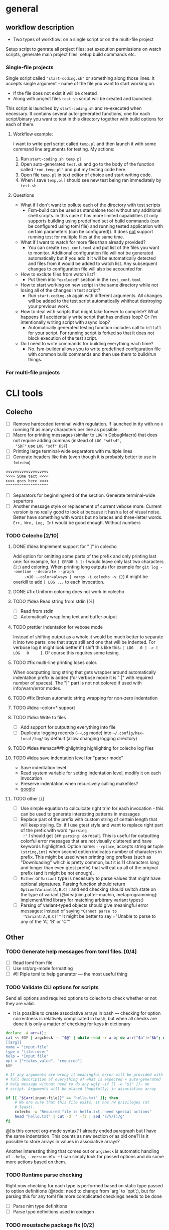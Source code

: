 * general

** workflow description

+ Two types of workflow: on a single script or on the multi-file
  project

Setup script to genrate all project files: set execution permissions
on watch scripts, generate main project files, setup build commands
etc.

*** Single-file projects

Single script called ="start-coding.sh"= or something along those
lines. It accepts single argument - name of the file you want to start
working on.

+ If the file does not exist it will be created
+ Along with project files ~test.sh~ script will be created and
  launched.

This script is launched by ~start-coding.sh~ and re-executed when
necessary. It contains several auto-generated functions, one for each
script/binary you want to test in this directory together with build
options for each of them.

**** Workflow example:

I want to write perl script called ~temp.pl~ and then launch it with
some command line arguments for testing. My actions:

1. Run ~start-coding.sh temp.pl~
2. Open auto-generated ~test.sh~ and go to the body of the function
   called ="run_temp_pl"= and put my testing code here.
3. Open file ~temp.pl~ in text editor of choice and start writing
   code.
4. When I save ~temp.pl~ i should see new test being ran immediately
   by ~test.sh~

**** Questions

+ What if I don't want to pollute each of the directory with test
  scripts
  + Fsm-build can be used as standalone tool without any additional
    shell scripts. In this case it has more limited capabilities (it
    only supports building using predefined set of build commands (can
    be configured using toml file) and running tested application with
    certain parameters (can be configured)). It does _not_ support
    running test for multiple files at the same time.
+ What if I want to watch for more files than already provided?
  + You can create ~test_conf.toml~ and put list of the files you want
    to monitor. Additional configuration file will not be generated
    automatically but if you add it it will be automatically detected
    and files from it would be added to watch list. Any subsequent
    changes to configuration file will also be accounted for.
+ How to exclute files from watch list?
  + Put them into ="excluded"= section in the ~test_conf.toml~
+ How to start working on new script in the same directory while not
  losing all of the changes in test script?
  + Run ~start-coding.sh~ again with different arguments. All changes
    will be added to the test script automatically whithout destroying
    your previous work.
+ How to deal with scripts that might take forever to complete? What
  happens if I accidentally write script that has endless loop? Or I'm
  intentionally writing script with async loop?
  + Automatically generated testing function includes call to
    ~killall~ for your script. For running script is forked so that it
    does not block execution of the test script.
+ Do I need to write commands for building everything each time?
  + No. fsm-builder allows you to write predefined configuration file
    with common build commands and then use them to build/run things.

*** For multi-file projects

* CLI tools

** Colecho

+ [ ] Remove hardcoded terminal width regulation. If launched in tty
  with no =X= running fit as many characters per line as possible.
+ [ ] Macro for printing messages (similar to ~LOG~ in DebugMacro)
  that does not require adding commas (instead of ~LOG "sdfsd",
  "SDF"~ use ~LOG "sdf" DSF~)
+ [ ] Printing large terminal-wide separators with multiple lines
+ [ ] Generate headers like this (even though it is probably better to
  use in =fmtecho=)
#+HEADERS: :noeval
#+BEGIN_SRC txt
vvvvvvvvvvvvvvvvvvv
>>>> SOme text <<<<
>>>> goes here <<<<
^^^^^^^^^^^^^^^^^^^
#+END_SRC
+ [ ] Separators for beginning/end of the section. Generate
  terminal-wide separtors
+ [ ] Another message style or replacement of current vebose more.
  Current version is no really good to look at because it hash a lot
  of visual noise. Better have something with words but no braces and
  three-letter words. ~Err, Wrn, Log, Inf~ would be good enough.
  Without numbers

*** TODO Colecho [2/10]
**** DONE #idea Implement support for "         ]" in colecho
     CLOSED: [**** 2019-08-06 Tue 17:25]
     Add option for omitting some parts of the prefix and only
     printing last one: for example, for ~[ ERROR 3 ]:~ I would leave
     only last two characters (~]:~) and coloring. When printing long
     outputs (for example for ~git log --oneline --decorate --graph
     -n10 --color=always | xargs -i colecho -v {}~) it might be
     overkill to add ~[ LOG ...~ to each invocation.
**** DONE #fix Uniform coloring does not work in colecho
     CLOSED: [**** 2019-08-06 Tue 17:39]
**** TODO #idea Read string from stdin [%]
     * [ ] Read from stdin
     * [ ] Automatically wrap long text and buffer output
**** TODO prettier indentation for vebose mode
     Instead of shifting output as a whole it would be much better to
     separate it into two parts: one that stays still and one that will
     be indented. For verbose log it might look better if I shift this
     like this: ~[ LOG   0 ] -> [ LOG   0     ]~. Of course this requires
     some tesing.
**** TODO #fix multi-line printing loses color.
     When ooutputting long string that gets wrapper around
     automatically indentation prefix is added (for verbose mode it is
     " |" with required number of spaces). The "|" part is not not
     colored if used with info/warn/error modes.
**** TODO #fix Broken automatic string wrapping for non-zero indentation
**** TODO #idea --color=* support
**** TODO #idea Write to files
     + [ ] Add support for outputting everything into file
     + [ ] Duplicate logging records (~--Log~ mode) into
       ~~/.config/hax-local/log/~ by default (allow changing logging
       directory)

**** TODO #idea #emacs##highlighting highlighting for colecho log files
**** TODO #idea save indentation level for "parser mode"
     + Save indentation level
     + Read system variable for setting indentation level, modify it
       on each invocation
     + Preserve indentation when recursively calling makefiles?
     + [[https://www.google.com.ar/search?q=make%20export%20system%20variables][google]]
**** TODO other [/]
     + [ ] Use simple equation to calculcate right trim for each
       invocation - this can be used to generate interesting patterns
       in messages
     + [ ] Replace part of the prefix with custom string of certain
       length that will keep styling. Ex: if I use gtest style and
       want to replace right part of the prefix with word ="parsing
       :"= I should get ~[## parsing:~ as result. This is useful for
       outputting colorful error messages that are not visually
       cluttered and have keywords highlighted. Option name:
       ~--rplace~, accepts string *or* tuple =(string,int)= when
       second option indicates number of characters in prefix. This
       might be used when printing long prefixes (such as
       "Downloading" which is pretty common, but it is 11 characters
       long and longer than even gtest prefix) that will eat up all of
       the original prefix (and it might be not enough).
     + [ ] ~Either~ or ~Variant~ type is necessary to parse values
       that might have optional signatures. Parsing function should
       return ~Option[Variant[A,B,C]]~ and end checking should switch
       state on the type of variant (@idea[nim,patter-machin,
       metaprogramming]: implement/find library for matching arbitrary
       variant types;)
     + [ ] Parsing of variant-typed objects should give meaningful
       error messages: instead of saying ="Cannot parse to
       'Variant[A,B,C]'"= It might be better to say ="Unable to parse
       to any of the 'A', 'B' or 'C'"

** Other

*** TODO Generate help messages from toml files. [0/4]
    + [ ] Read toml from file
    + [ ] Use rst/org-mode formatting
    + [ ] #!! Piple toml to help generator --- the most useful thing
*** TODO Validate CLI options for scripts
    Send all options and required options to colecho to check whether
    or not they are valid.
    + It is possible to create associative arrays in bash --- checking
      for option correctness is relatively complicated in bash, but
      when all checks are done it is only a matter of checking for keys
      in dictionary
#+HEADERS: :noeval
#+BEGIN_SRC bash
  declare -A arr=();
  cat << EOF | argcheck -- "$@" | while read -r a b; do arr["$a"]="$b"; done
  [[arg]]
  name = "input-file"
  type = "file:rw:er"
  help = "Input file"
  opt = ["+takes_value", "required"]
  EOF

  # If any arguments are wrong it meaningful error will be provided with
  # full description of everything of what is expected + auto-generated
  # help message without need to do any ugly ~if [[ -e "$1" ]]~ on
  # script. Arguments will be placed (hopefully) in associative array

  if [[ "${arr[input-file]}" == "hello.txt" ]]; then
      # We are sure that this file exits, it has rw privileges (at
      # least).
      colecho -w "Required file is hello.txt, need special actions"
      head "hello.txt" | cut -d' ' -f3 | sed 's/%/()/g'
  fi

#+END_SRC

    @[is this correct org-mode syntax? I already ended paragraph but I
    have the same indentation. This counts as new section or as old
    one?] Is it possible to store arrays in values in associative
    arrays?

    Another interesting thing that comes out or ~argcheck~ is
    automatic handling of =--help=, =--version= etc. -- I can simply
    look for passed options and do some more actions based on them.
*** TODO Runtime parse checking
    Right now checking for each type is performed based on static type
    passed to option definitions (@todo: need to change from `arg` to
    `opt`;), but for parsing this for any toml file more complicated
    checkings needs to be done
    + [ ] Parse nim type definitions
    + [ ] Parse type definitions used in codegen


*** TODO moustache package fix [0/2]
    + [ ] Remove case transition from objects
    + [ ] Add support for using toml files

** FSM build

+ [ ] Display process animation while building files for java
  (#interesting)
+ [ ] Add support for running custom user-defined command (dynamically
  selected) after each event. Support selecting command from socket
  and during runtime.
  + [ ] Save selected commands to temporary file in local directory
    and use it on subsequent starts.
+ [ ] Solve M-to-N problem for selecting build, run and preview
  commands: maybe separate them into two different categories (=build=
  and =run=)
+ [ ] Add support for preview command. User should be able to choose
  from running preview each time build is succeded or once, after
  first build.
+ [ ] Provide template variables for file without extension (ex: when
  i compile =file.tex= it's filename is =file= and last extension is
  =tex=). This is useful for running preview commands and different
  log parsers.
+ [ ] Add support for running commands on build fail (useful for
  hooking things on parsing latex build logs)
+ [ ] List all extensions and build commands for each extension
+ [ ] Highlight build command name and actual build command
+ [ ] Add check for installed software (list commands and then check
  whether or not each command exists)
+ [ ] Add support for generating files using scripts;
+ [ ] If no templates are present ask to create empty file instead of
  crashing.
+ [ ] Recursively search C++ files starting from main one to determine
  list of files to watch.
+ [ ] Support outoutting file events in a form of json (for use in
  elvish shell)
+ [ ] Rescan directory after each rebuild to check for new files
+ [ ] If file glob is missing search for all files with the same
  extension (except for c++ files - in that case search for ~*.cpp~
  and ~*.hpp~)
+ [ ] Pipe test data into build - read local test/configuration files
  + [ ] Generate test input using bash scripts
+ [ ] Preset for debuggint graphviz files using sxiv image viewer.
#+HEADERS: :noeval
#+BEGIN_SRC bash
echo "Updating"
dot test.dot -Tpng > test.png
cp test.png res.png # To avoid dying on missing file
#+END_SRC
+ [ ] testing script in perl and not in bash
+ [ ] Buffer file changes and generate json output. - write simple
  wrappper CLI tool to watch set of files/directories. This is
  especially useful with elvish shell.
+ [ ] Show which files will be globbed when selecting build options.
  Add support for multiple globbing strategies for a single build
  command.
+ [ ] If missing build and run command do not perform build at all
  instead of substituting ~./{{input_file}}~.
+ [ ] #!! Add support for postponing launch of the application until
  certain event (signal on socket). This is very useful when writing
  simple gui applications and you want to compile often but run the
  application only when some important change occurs.
+ [ ] #! (addition to previous): add support for launching application
  via multiple different commands --- this is also useful for testing
  of some application when you want to run gui only sometimes but some
  other things require more frequent runtime testing. One of the
  examples: you write GUI app and have some sort of file loading at
  the start (reading configuration, opening default project etc) and
  want to test this. You can comment and uncomment code for launching
  app gui each time you want to test it, but it is much easier to bind
  shortcut for that kind of actions. On shortcut you send signal to
  currently running fsm-build and next time your application is built
  it will be launched with some command-line argument.
+ [ ] #interesting Add support for running perl scripts as command to
  generate bash commands (finding files, substituting strings etc).
+ [ ] #need-to-test Support for makefiles in some way?
+ [ ] Add ~--quiet -q~ option for supressing any messages except
  separators and ~--quiet2 --q2~ for supressing absolutely all
  messages that are not genrated by build or run.
+ [ ] Add ~--indent~ to add indentation for output of the build and
  run.
+ [ ] User-defined variables for script templates. Can be added in top
  section for the configuration script or parsed from output of the
  scripts located at ~~/.config/hax-config/config/vars.sh~ or
  ~~/.config/hax-local/config/vars.sh~. @[Pass some arguments to the
  scripts to determine which output should be generated?]
+ [ ] Build command for standalone tikz images that are included in
  other files: generate temporary file with the correct wrapping, add
  original file body to it, compile, convert to pdf and show as image
  in terminal using kitty. Might also use regular script templates and
  do some =sed= replacements in the middle to avoid having to do ~echo
  << EOF~ @[script template with comment that will be replaced on sed
  run]
+ [ ] Add build script to the list of watched files

** Script templating

+ [ ] Inotify watch script template with support for selecting files
  to watch for (they will be added into ~if [[ "$file" == "file1" ] ]~
  or extenstion matchers)

** Fasnotes

*** Inline source code blocks with highlighting

+ ~~nim||~ - first argument is the name of the language to use in
  syntax highlight

*** Import source code blocks using tags and not code ranges

Right now I can do ~#+include: "<file-localtion>"

*** Annotated templates for source code

I have some piece of code that I want to annotate, but for some reason
I don't want to put comments directly into the code. I can just add
comments like this (assuming =C= code): ~/* <1> */~ and then add
description list for each of them.

#+HEADERS: :noeval
#+BEGIN_SRC c
int main(
  int argc, // <1>
  const char** argv // <2>
) {

}
#+END_SRC

#+HEADERS: :noeval
#+BEGIN_SRC text
- <1>{argument count} :: Number of items in argv
- <2>{arguments} :: Array of pointers to argument strings
#+END_SRC

placeholders in code will be replaced by text in curly braces.

This is useful when writing lots of comments for small piece of code
and you dont want to have comment to code ratio of 3/1.

#+HEADERS: :noeval
#+BEGIN_SRC c++
template <class T>
T& /*1*/ scastp(void* arg) {
    return * /*2*/ static_cast<T*>(arg);
}

namespace internal {
struct C {
    void member_method();
};


const size_t ptr_size = sizeof(/*3*/&C::member_method);
using ptr_arr         = char[/*4*/sizeof(&C::member_method)];
#+END_SRC

or can even create simpler notation (~/*n*/~)

#+CODE_COMMENT


- <1> :: return reference because objects is already allocated
         somewhere and we only need to change it's type
- <2> :: Dereference pointer generated by static cast
- <3> :: Size of pointer to class method
- <4> :: ~sizeof~ is compile-time constant so we can create array of
         chars (bytes) that can hold pointer.

We need to search for next description list until the end so no
closing opening is necessary?

* TODO Nim todo list [0/9]
** TODO #easy mapIt1/mapIt2 - same idea but inject ~it1~ and ~it2~
   Sometimes it is necessary to have two nested iterations and get
   access to both variables
** TODO [#B] Implicitly import all modules required by template/macro
** TODO macro for brace initialized list
** TODO macro for defining structures with default arguments
   (I need to define new* proc if I understand everything correctly)
** TODO List comprehension
** TODO Pipe-like function calls
** TODO Command-line argument parser generator built on top of `parseopts`
** TODO Utility functions for reading Toml files
** TODO Colecho code generator and built-in function
** TODO CL-like `loop` macro supportinhg most commonly used operators (and my own additions)
   + minimizing
   + finally
   + collect (into)
   + between
** TODO [#C] shell-like pipes with support for running shell commands directly

Example of useage:
#+BEGIN_SRC nim
# V Abbriveation from "shell pipe"
shp![$(ls) # Run shell command
     |> duplicate # Repeat each entry
     |> dup!
        ( # Put each item that passe through the pipe into two commands
          >(... some command ...)
          >(... another command ...))
     |> merge! # Compine output of the two commands
     |> filter![x => x % 2 == 0]] # Filter only entries that match predicate
#+END_SRC

After some modifications it looks like this

#+HEADERS: :noeval
#+BEGIN_SRC nim
  shp:
    sh! "ls -al" # Run shell command
    |> duplicate! # Repeat each entry
    |> multiplex!
      ( # Put each item that passe through the pipe into two commands
        >(it * 2), # Similar to ~mapIt~ template variable ~it~ is
                   # injected
        >(it)
      )
    |> merge! # Combine output of the two commands.
    |> filter![x => x % 2 == 0] # Filter only entries that match
                                # predicate
#+END_SRC

this does not cause compilation errors and is parsed into somewhat
acceptable tree. Main issue is parsing deeply nested infix notations:

#+HEADERS: :noeval
#+BEGIN_SRC text
  Infix
    Ident "!"
    Infix
      Ident "!"
      Prefix
        Ident "|>"
        Ident "merge"
      Prefix
        Ident "|>"
        Ident "filter"
    Bracket
      Infix
        Ident "=>"
        Ident "x"
        Infix
          Ident "=="
          Infix
            Ident "%"
            Ident "x"
            IntLit 2
          IntLit 0
#+END_SRC

** TODO Simplify passing down common options

In some cases I don't want to have global variables for configuring
state and want to pass options explicitly, even if it means that I
have to add the same argument on each function call. This is very
simple task, but it creates somewhat silly looking code like
~myProc(opt = opt, opt1 = opt1)~ that looks like complete bolierplate.
It might be easier to write some kind of macro to automate writing
these ~a = a~ things and show that I'm simply passing options down for
other proc.

** Codegen

+ [ ] #wip Templating engine for common code constructs (currently in
  the workings). In some cases there are very common code constructs
  (repeated if-else statements, struct/class definitions for storing
  data, xml parser code, method calls, vector/array/iterator
  algorithms) that are *very* similar in all C-family languages. It
  might be possible to automate process of writing these things using
  templating engine for code and some scripting language built-in into
  templates.

** Create-script

+ [ ] #!!! Make more descriptive names for script templates, add
  unames and error checking like in ~fsm-build~
+ [ ] #!! Move script templates and build commands into =hax-nim= repo

* Ideas
** CL-like loop macro [0/8]

+ [ ] Minimize
+ [ ] Maximize
+ [ ] for x in ...
+ [ ] finally
+ [ ] do
+ [ ] initially (or init for short)
+ [ ] better support for working with optional types
+ [ ] generate iterator instead of a sequence (so that `loop` can also
  be used as body for closure/inline iterators)

** Other

+ Is it possible (via some crazy hack) to replace built-in compiler
  functions with something else? If i want to have prettier
  stacktracing function. Something along the lines of hot-patching of
  vtables in C++
+ Is it possible to /just/ print stack trace? Without any errors. Just
  get list of current frames/names of called functions.
+ Add support for auto-selecing of the script templates in all
  occasions where this is needed (in functions and in CLI interfaces)
+ Parse string and expand any environmental variables found in it.
  I.e. convert ~"$HOME/test/".exp()~ to correct directory path. Also
  might expand tilde.
+ Create script to recompile all binaries and make symbolic links for
  them
+ Integrate nim's standart logging library into colecho
+ Custom wordwrap
  + Hardwrap text on pipes. When using build command with multiple
    pipes separate text on ~|~ and *then* on newlines
  + Join build commands in single pipe - when specifying build command
    replace each ~\\n~ with nothing as if it was properly escaped
    newline
+ [ ] [#A] Pretty-printing for lists
+ ~rx~ macro for building regular expressions using emacs-lisp-like
  syntax (it would be best to just statically generate string of
  regex)
+ [ ] Simple command-line utility for performing common tasks:
  substituting environment variables and home directory (tilda),
  running templating with some variables (~cat in.file | tool
  --templ-subst:"hostname=${hostname}"~), removing script-style
  comments from files and streams (~cat file.in | tool
  --remove-comments~). This should be a more verbose and fail-safe
  version of common awk/sed patterns. Instead of doing some
  regex-based replacements and running everything throught multiple
  layers of pipes I would rather prefer to do ~cat file.in | tool
  --remove-comments --templ-subst:"filename=file.in"
  --templ-subst:"level=debug" --envsubst --tilda-subst~ which is
  cleanly more verbose but much more human-readable and easier to
  understand compared to ~cat file.in | sed -e '/^#[^!].*/d' -e
  's/\(.*[^!]\)#.*[^}]/\1/' | sed 's/{{filename}}/file.in' | sed
  's/{{level}}/debug/ | envsubst | sed "s/~/$HOME"~
+ [ ] Collection of java misc methods that will be =included= using
  ~m4~ before running main ~java.pl~ and then separated into different
  classes. Need to keep track of include dependencies. #todo: rewrite
  java build script from perl to nim and user proper parser.
+ [ ] Rewrite =camomilla= in nim and use more colorful error
  messaging.
+ [ ] Multiline properties support for org-mode parser
+ [ ] Generate graphviz diagram from source code of peg grammars to
  identiy possible recursive behaviours and visualize grammar as graph
  (which might be very useful for debugging). Another #possibe_idea is
  to step-by-step animation of how parsing is performed. The main
  issue is stability of the graph image, maybe it could be handled if
  we use something other than graphviz for image layout.

* TODO WIP

** TODO support for ignoring certain function names for extract-method
+ [ ] initUI (auto-generated by netbeans)
